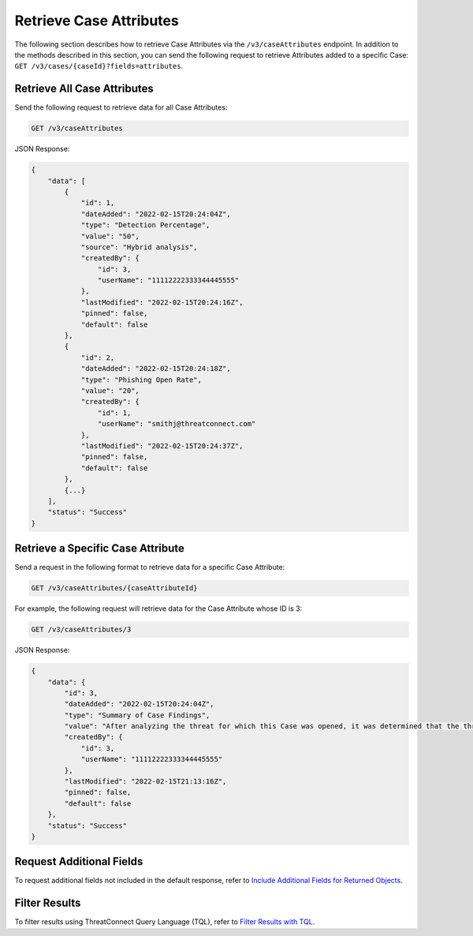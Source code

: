 Retrieve Case Attributes
------------------------

The following section describes how to retrieve Case Attributes via the ``/v3/caseAttributes`` endpoint. In addition to the methods described in this section, you can send the following request to retrieve Attributes added to a specific Case: ``GET /v3/cases/{caseId}?fields=attributes``.

Retrieve All Case Attributes
^^^^^^^^^^^^^^^^^^^^^^^^^^^^

Send the following request to retrieve data for all Case Attributes:

.. code::

    GET /v3/caseAttributes

JSON Response:

.. code:: json

    {
        "data": [
            {
                "id": 1,
                "dateAdded": "2022-02-15T20:24:04Z",
                "type": "Detection Percentage",
                "value": "50",
                "source": "Hybrid analysis",
                "createdBy": {
                    "id": 3,
                    "userName": "11112222333344445555"
                },
                "lastModified": "2022-02-15T20:24:16Z",
                "pinned": false,
                "default": false
            },
            {
                "id": 2,
                "dateAdded": "2022-02-15T20:24:18Z",
                "type": "Phishing Open Rate",
                "value": "20",
                "createdBy": {
                    "id": 1,
                    "userName": "smithj@threatconnect.com"
                },
                "lastModified": "2022-02-15T20:24:37Z",
                "pinned": false,
                "default": false
            },
            {...}
        ],
        "status": "Success"
    }

Retrieve a Specific Case Attribute
^^^^^^^^^^^^^^^^^^^^^^^^^^^^^^^^^^

Send a request in the following format to retrieve data for a specific Case Attribute:

.. code::

    GET /v3/caseAttributes/{caseAttributeId}

For example, the following request will retrieve data for the Case Attribute whose ID is 3:

.. code::

    GET /v3/caseAttributes/3

JSON Response:

.. code:: json

    {
        "data": {
            "id": 3,
            "dateAdded": "2022-02-15T20:24:04Z",
            "type": "Summary of Case Findings",
            "value": "After analyzing the threat for which this Case was opened, it was determined that the threat does not pose a risk to Company ABC.",
            "createdBy": {
                "id": 3,
                "userName": "11112222333344445555"
            },
            "lastModified": "2022-02-15T21:13:16Z",
            "pinned": false,
            "default": false
        },
        "status": "Success"
    }

Request Additional Fields
^^^^^^^^^^^^^^^^^^^^^^^^^

To request additional fields not included in the default response, refer to `Include Additional Fields for Returned Objects <https://docs.threatconnect.com/en/latest/rest_api/v3/additional_fields.html>`_.

Filter Results
^^^^^^^^^^^^^^

To filter results using ThreatConnect Query Language (TQL), refer to `Filter Results with TQL <https://docs.threatconnect.com/en/latest/rest_api/v3/filter_results.html>`_.